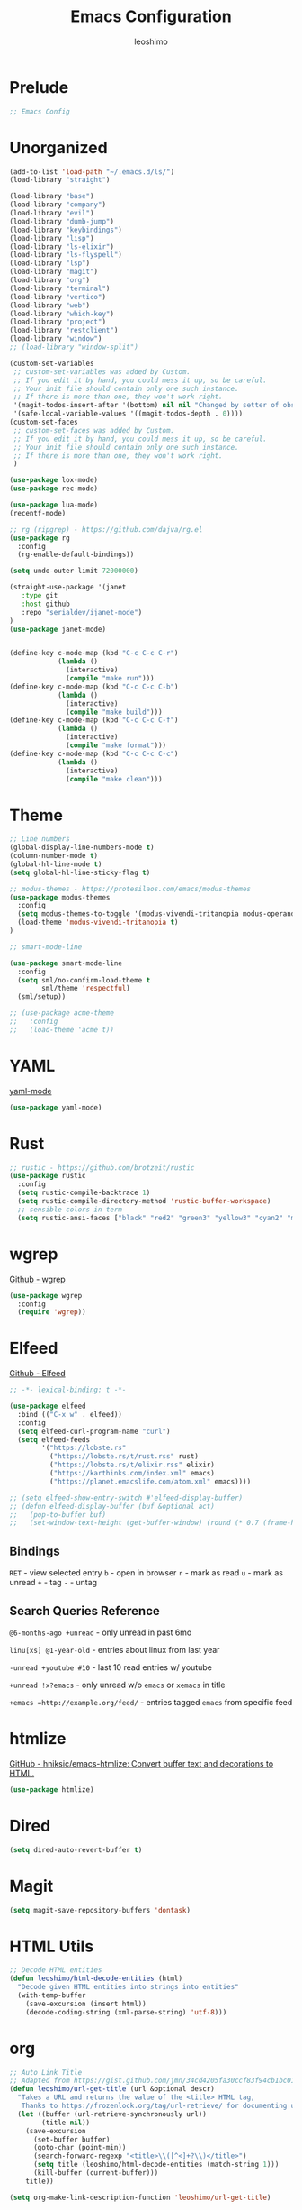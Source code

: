 #+TITLE: Emacs Configuration
#+AUTHOR: leoshimo
#+PROPERTY: header-args :tangle init.el :comments header

* Prelude

#+begin_src emacs-lisp
;; Emacs Config
#+end_src

* Unorganized

#+begin_src emacs-lisp
(add-to-list 'load-path "~/.emacs.d/ls/")
(load-library "straight")

(load-library "base")
(load-library "company")
(load-library "evil")
(load-library "dumb-jump")
(load-library "keybindings")
(load-library "lisp")
(load-library "ls-elixir")
(load-library "ls-flyspell")
(load-library "lsp")
(load-library "magit")
(load-library "org")
(load-library "terminal")
(load-library "vertico")
(load-library "web")
(load-library "which-key")
(load-library "project")
(load-library "restclient")
(load-library "window")
;; (load-library "window-split")

(custom-set-variables
 ;; custom-set-variables was added by Custom.
 ;; If you edit it by hand, you could mess it up, so be careful.
 ;; Your init file should contain only one such instance.
 ;; If there is more than one, they won't work right.
 '(magit-todos-insert-after '(bottom) nil nil "Changed by setter of obsolete option `magit-todos-insert-at'")
 '(safe-local-variable-values '((magit-todos-depth . 0))))
(custom-set-faces
 ;; custom-set-faces was added by Custom.
 ;; If you edit it by hand, you could mess it up, so be careful.
 ;; Your init file should contain only one such instance.
 ;; If there is more than one, they won't work right.
 )

(use-package lox-mode)
(use-package rec-mode)

(use-package lua-mode)
(recentf-mode)

;; rg (ripgrep) - https://github.com/dajva/rg.el
(use-package rg
  :config
  (rg-enable-default-bindings))

(setq undo-outer-limit 72000000)

(straight-use-package '(janet
   :type git
   :host github
   :repo "serialdev/ijanet-mode")
)
(use-package janet-mode)


(define-key c-mode-map (kbd "C-c C-c C-r")
            (lambda ()
              (interactive)
              (compile "make run")))
(define-key c-mode-map (kbd "C-c C-c C-b")
            (lambda ()
              (interactive)
              (compile "make build")))
(define-key c-mode-map (kbd "C-c C-c C-f")
            (lambda ()
              (interactive)
              (compile "make format")))
(define-key c-mode-map (kbd "C-c C-c C-c")
            (lambda ()
              (interactive)
              (compile "make clean")))

#+end_src

* Theme

#+begin_src emacs-lisp
;; Line numbers
(global-display-line-numbers-mode t)
(column-number-mode t)
(global-hl-line-mode t)
(setq global-hl-line-sticky-flag t)

;; modus-themes - https://protesilaos.com/emacs/modus-themes
(use-package modus-themes
  :config
  (setq modus-themes-to-toggle '(modus-vivendi-tritanopia modus-operandi-tinted))
  (load-theme 'modus-vivendi-tritanopia t)
)

;; smart-mode-line

(use-package smart-mode-line
  :config
  (setq sml/no-confirm-load-theme t
        sml/theme 'respectful)
  (sml/setup))

;; (use-package acme-theme
;;   :config
;;   (load-theme 'acme t))
#+end_src

* YAML
[[https://github.com/yoshiki/yaml-mode][yaml-mode]]

#+begin_src emacs-lisp
(use-package yaml-mode)
#+end_src

* Rust

#+begin_src emacs-lisp
;; rustic - https://github.com/brotzeit/rustic
(use-package rustic
  :config
  (setq rustic-compile-backtrace 1)
  (setq rustic-compile-directory-method 'rustic-buffer-workspace)
  ;; sensible colors in term
  (setq rustic-ansi-faces ["black" "red2" "green3" "yellow3" "cyan2" "magenta3" "cyan3" "white"]))
#+end_src

* wgrep
[[https://github.com/mhayashi1120/Emacs-wgrep/tree/master][Github - wgrep]]

#+begin_src emacs-lisp
(use-package wgrep
  :config
  (require 'wgrep))
#+end_src

* Elfeed

[[https://github.com/skeeto/elfeed][Github - Elfeed]]

#+begin_src emacs-lisp :results none
;; -*- lexical-binding: t -*-

(use-package elfeed
  :bind (("C-x w" . elfeed))
  :config
  (setq elfeed-curl-program-name "curl")
  (setq elfeed-feeds
        '("https://lobste.rs"
          ("https://lobste.rs/t/rust.rss" rust)
          ("https://lobste.rs/t/elixir.rss" elixir)
          ("https://karthinks.com/index.xml" emacs)
          ("https://planet.emacslife.com/atom.xml" emacs))))

;; (setq elfeed-show-entry-switch #'elfeed-display-buffer)
;; (defun elfeed-display-buffer (buf &optional act)
;;   (pop-to-buffer buf)
;;   (set-window-text-height (get-buffer-window) (round (* 0.7 (frame-height)))))
#+end_src

** Bindings
=RET= - view selected entry
=b= - open in browser
=r= - mark as read
=u= - mark as unread
=+= - tag
=-= - untag
** Search Queries Reference

=@6-months-ago +unread= - only unread in past 6mo

=linu[xs] @1-year-old= - entries about linux from last year

=-unread +youtube #10= - last 10 read entries w/ youtube

=+unread !x?emacs= - only unread w/o =emacs= or =xemacs= in title

=+emacs =http://example.org/feed/= - entries tagged =emacs= from specific feed

* htmlize

[[https://github.com/hniksic/emacs-htmlize][GitHub - hniksic/emacs-htmlize: Convert buffer text and decorations to HTML.]]

#+begin_src emacs-lisp
(use-package htmlize)
#+end_src

* Dired

#+begin_src emacs-lisp
(setq dired-auto-revert-buffer t)
#+end_src

* Magit

#+begin_src emacs-lisp
(setq magit-save-repository-buffers 'dontask)
#+end_src

* HTML Utils

#+begin_src emacs-lisp
;; Decode HTML entities
(defun leoshimo/html-decode-entities (html)
  "Decode given HTML entities into strings into entities"
  (with-temp-buffer
    (save-excursion (insert html))
    (decode-coding-string (xml-parse-string) 'utf-8)))
#+end_src

* org

#+begin_src emacs-lisp
;; Auto Link Title
;; Adapted from https://gist.github.com/jmn/34cd4205fa30ccf83f94cb1bc0198f3f
(defun leoshimo/url-get-title (url &optional descr)
  "Takes a URL and returns the value of the <title> HTML tag,
   Thanks to https://frozenlock.org/tag/url-retrieve/ for documenting url-retrieve"
  (let ((buffer (url-retrieve-synchronously url))
        (title nil))
    (save-excursion
      (set-buffer buffer)
      (goto-char (point-min))
      (search-forward-regexp "<title>\\([^<]+?\\)</title>")	
      (setq title (leoshimo/html-decode-entities (match-string 1)))
      (kill-buffer (current-buffer)))
    title))

(setq org-make-link-description-function 'leoshimo/url-get-title)

;; Org CSS
(defun eos/org-inline-css-hook (exporter)
  "Insert custom inline css to automatically set the
 background of code to whatever theme I'm using's background"
  (when (eq exporter 'html)
    (let* ((my-pre-bg (face-background 'default))
           (my-pre-fg (face-foreground 'default)))
      (setq
       org-html-head-extra
       (concat
        org-html-head-extra
        (format
         "<style type=\"text/css\">\n pre.src {background-color: %s; color: %s;}</style>\n"
         my-pre-bg my-pre-fg))))))

(add-hook 'org-export-before-processing-hook #'eos/org-inline-css-hook)

(add-hook 'org-mode-hook (lambda () (local-set-key (kbd "C-c RET") 'gptel-send)))
#+end_src

* smartparens

[[https://github.com/Fuco1/smartparens][GitHub - Fuco1/smartparens: Minor mode for Emacs that deals with parens pairs and tries to be smart about it.]]

#+begin_src emacs-lisp
;; (use-package smartparens
;;   :hook (prog-mode text-mode markdown-mode)
;;   :config (require 'smartparens-config))
#+end_src

* cogni

Emacs bindings for [[https://github.com/leoshimo/cogni][cogni]]

#+begin_src emacs-lisp
(defun leoshimo/cogni-on-region (start end prompt replace)
  "Run cogni on region. Prefix arg means replace region, instead of separate output buffer"
  (interactive "r\nsPrompt: \nP")
  (shell-command-on-region start end
                           (format "cogni -s \"%s\"" prompt)
                           nil replace))
(global-set-key (kbd "M-c") #'leoshimo/cogni-on-region)
#+end_src

* whisper.el
[[https://github.com/natrys/whisper.el][GitHub - natrys/whisper.el]]

#+begin_src emacs-lisp
(straight-use-package '(whisper
                        :type git
                        :host github
                        :repo "natrys/whisper.el"))

(use-package whisper
  :config
  (setq whisper-install-directory "/tmp/"
        whisper-model "base"
        whisper-language "en"
        whisper-translate nil))
#+end_src

** Utility - Setting Input Device (macOS)

[[https://github.com/natrys/whisper.el/wiki/MacOS-Configuration#what-should-be-the-value-of-whisper--ffmpeg-input-device][MacOS Configuration · natrys/whisper.el Wiki · GitHub]]

=M-x rk/select-default-audio-device= to set input device for whisper.el

#+begin_src emacs-lisp
(defun rk/get-ffmpeg-device ()
  "Gets the list of devices available to ffmpeg.
The output of the ffmpeg command is pretty messy, e.g.
  [AVFoundation indev @ 0x7f867f004580] AVFoundation video devices:
  [AVFoundation indev @ 0x7f867f004580] [0] FaceTime HD Camera (Built-in)
  [AVFoundation indev @ 0x7f867f004580] AVFoundation audio devices:
  [AVFoundation indev @ 0x7f867f004580] [0] Cam Link 4K
  [AVFoundation indev @ 0x7f867f004580] [1] MacBook Pro Microphone
so we need to parse it to get the list of devices.
The return value contains two lists, one for video devices and one for audio devices.
Each list contains a list of cons cells, where the car is the device number and the cdr is the device name."
  (unless (string-equal system-type "darwin")
    (error "This function is currently only supported on macOS"))

  (let ((lines (string-split (shell-command-to-string "ffmpeg -list_devices true -f avfoundation -i dummy || true") "\n")))
    (cl-loop with at-video-devices = nil
             with at-audio-devices = nil
             with video-devices = nil
             with audio-devices = nil
             for line in lines
             when (string-match "AVFoundation video devices:" line)
             do (setq at-video-devices t
                      at-audio-devices nil)
             when (string-match "AVFoundation audio devices:" line)
             do (setq at-audio-devices t
                      at-video-devices nil)
             when (and at-video-devices
                       (string-match "\\[\\([0-9]+\\)\\] \\(.+\\)" line))
             do (push (cons (string-to-number (match-string 1 line)) (match-string 2 line)) video-devices)
             when (and at-audio-devices
                       (string-match "\\[\\([0-9]+\\)\\] \\(.+\\)" line))
             do (push (cons (string-to-number (match-string 1 line)) (match-string 2 line)) audio-devices)
             finally return (list (nreverse video-devices) (nreverse audio-devices)))))

(defun rk/find-device-matching (string type)
  "Get the devices from `rk/get-ffmpeg-device' and look for a device
matching `STRING'. `TYPE' can be :video or :audio."
  (let* ((devices (rk/get-ffmpeg-device))
         (device-list (if (eq type :video)
                          (car devices)
                        (cadr devices))))
    (cl-loop for device in device-list
             when (string-match-p string (cdr device))
             return (car device))))

(defcustom rk/default-audio-device nil
  "The default audio device to use for whisper.el and outher audio processes."
  :type 'string)

(defun rk/select-default-audio-device (&optional device-name)
  "Interactively select an audio device to use for whisper.el and other audio processes.
If `DEVICE-NAME' is provided, it will be used instead of prompting the user."
  (interactive)
  (let* ((audio-devices (cadr (rk/get-ffmpeg-device)))
         (indexes (mapcar #'car audio-devices))
         (names (mapcar #'cdr audio-devices))
         (name (or device-name (completing-read "Select audio device: " names nil t))))
    (setq rk/default-audio-device (rk/find-device-matching name :audio))
    (when (boundp 'whisper--ffmpeg-input-device)
      (setq whisper--ffmpeg-input-device (format ":%s" rk/default-audio-device)))))
#+end_src

* evil
** evil-smartparens

[[https://github.com/expez/evil-smartparens][GitHub - expez/evil-smartparens: Evil integration for Smartparens]]

#+begin_src emacs-lisp
;; (use-package evil-smartparens
;;   :config
;;   (add-hook 'smartparens-enabled-hook #'evil-smartparens-mode))
#+end_src

* Apple

#+begin_src emacs-lisp
(use-package swift-mode
    :bind (:map swift-mode-map
                ("C-c C-f" . compile-swiftlint-lint)))

(defun compile-swiftlint-lint (&optional autofix)
  "Runs swiftlint lint --quiet. AUTOFIX prefix argument will try to autofix."
  (interactive "P")
  (let* ((dir (vc-root-dir))
         (default-directory (if dir dir default-directory))
         (cmd (if autofix
                  "swiftlint lint --quiet --fix"
                  "swiftlint lint --quiet")))
    (compile cmd)))
#+end_src

* lyric / vrs

Configuration for [[https://github.com/leoshimo/vrs][vrs runtime and lyric lang]]

#+begin_src emacs-lisp
(defvar vrsctl_base_command
     "vrsctl --name editor --bind rlist --bind nl_shell --bind interfacegen --bind os_notify --bind todos --bind os_cal --bind os_browser --bind os_window --bind cmd_macro")

(defun lyric-eval-buffer (editor_format)
  "Evaluates contents of current buffer"
  (interactive "P")
  (if editor_format
      (shell-command-on-region (point-min) (point-max) (concat vrsctl_base_command " --format editor"))
    (shell-command-on-region (point-min) (point-max) vrsctl_base_command)))

(defun lyric-eval-last-sexp (replace)
  "Evaluates last sexp. Prefix arg replaces output into current buffer."
  (interactive "P")
  (let* ((arg (shell-quote-argument (prin1-to-string (pp-last-sexp))))
         (cmd (concat vrsctl_base_command (format " --command %s" arg))))
    (if replace
        (progn (save-excursion
                 (forward-char)
                 (backward-kill-sexp)
                 (insert (string-trim (shell-command-to-string cmd)))))
      (shell-command cmd))))

(defun lyric-eval-region (start end replace)
  "Evaluates contents of region"
  (interactive "r\nP")
  (shell-command-on-region start end
                           vrsctl_base_command
                           nil replace))

(defvar-keymap lyric-mode-map
  "C-c C-c" #'lyric-eval-buffer
  "C-c C-e" #'lyric-eval-last-sexp
  "C-c C-r" #'lyric-eval-region)

(define-derived-mode lyric-mode janet-mode "lyric"
  "Major mode for Lyric lang")

(add-to-list 'auto-mode-alist '("\\.ll\\'" . lyric-mode))
#+end_src

* AppleScript

#+begin_src emacs-lisp
(use-package apples-mode)
#+end_src

* github

#+begin_src emacs-lisp
(define-key magit-status-mode-map (kbd "C-c C-p")
            (lambda ()
              (interactive)
              (start-process "*gh pr create*" nil "gh" "pr" "create" "--web")))
#+end_src

* hideshow

#+begin_src emacs-lisp
(use-package hideshow
  :hook (rustic-mode . hs-minor-mode)
  :config
  (setq hs-isearch-open t))

(add-hook 'prog-mode-hook #'hs-minor-mode)

(defun hs-cycle (&optional level)
  (interactive "p")
  (let (message-log-max
        (inhibit-message t))
    (if (= level 1)
        (pcase last-command
          ('hs-cycle
           (hs-hide-level 1)
           (setq this-command 'hs-cycle-children))
          ('hs-cycle-children
           ;; TODO: Fix this case. `hs-show-block' needs to be
           ;; called twice to open all folds of the parent
           ;; block.
           (save-excursion (hs-show-block))
           (hs-show-block)
           (setq this-command 'hs-cycle-subtree))
          ('hs-cycle-subtree
           (hs-hide-block))
          (_
           (if (not (hs-already-hidden-p))
               (hs-hide-block)
             (hs-hide-level 1)
             (setq this-command 'hs-cycle-children))))
      (hs-hide-level level)
      (setq this-command 'hs-hide-level))))

(defun hs-global-cycle ()
  (interactive)
  (pcase last-command
    ('hs-global-cycle
     (save-excursion (hs-show-all))
     (setq this-command 'hs-global-show))
    (_ (hs-hide-all))))
#+end_src

* Zig

zig-mode - https://github.com/ziglang/zig-mode
ZLS via eglot - https://github.com/zigtools/zls 

#+begin_src emacs-lisp
(use-package zig-mode)
(add-hook 'zig-mode-hook 'eglot-ensure)

(straight-use-package
 '(ob-zig :type git :host github :repo "jolby/ob-zig.el"))
(use-package ob-zig)
#+end_src

* Tcl

#+begin_src emacs-lisp
(defun tcl-eval-buffer (start end &optional and-go)
  "Send the current region to the inferior Tcl process. Prefix argument means switch to the Tcl buffer afterwards."
  (interactive "r\nP")
  (tcl-eval-region (point-min) (point-max) and-go))

(use-package tcl
  :bind ("C-c C-c" . tcl-eval-buffer))
#+end_src

* himalaya
https://github.com/dantecatalfamo/himalaya-emacs

#+begin_src emacs-lisp
(straight-use-package
    '(himalaya :type git :host github :repo "dantecatalfamo/himalaya-emacs"))
(use-package himalaya
  :load-path "~/dots/emacs/.emacs.d/straight/repos/himalaya-emacs")
#+end_src

* gptel

#+begin_src emacs-lisp
;; gptel - https://github.com/karthink/gptel/tree/6c47c0a48306e127557caf54c5a03e162e2d2ed3
(use-package gptel
  :bind (("C-x RET" . gptel-send))
  :init
  (setq gptel-model "gpt-4")
  (setq gptel-default-mode 'org-mode)
  (setq gptel-stream 't)
  (setq gptel-api-key (getenv "OPENAI_API_KEY")))
#+end_src

* Line Numbers

#+begin_src emacs-lisp
(defun display-line-numbers-fitting ()
  "Use compact width for line numbers"
  (interactive)
  (setq display-line-numbers-width nil))

(defun display-line-numbers-equalize ()
  "Equalize width of line numbers"
  (interactive)
  (setq display-line-numbers-width (length (number-to-string (line-number-at-pos (point-max))))))

(add-hook 'find-file-hook 'display-line-numbers-equalize)
#+end_src
